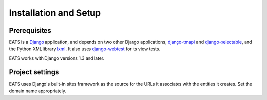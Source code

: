Installation and Setup
======================

Prerequisites
-------------

EATS is a `Django`_ application, and depends on two other Django
applications, `django-tmapi`_ and `django-selectable`_, and the Python
XML library `lxml`_. It also uses `django-webtest`_ for its view
tests.

EATS works with Django versions 1.3 and later.

.. _Django: https://www.djangoproject.com/
.. _django-tmapi: http://trac.assembla.com/django-tmapi/
.. _django-selectable: https://bitbucket.org/mlavin/django-selectable
.. _lxml: http://lxml.de/
.. _django-webtest: https://bitbucket.org/kmike/django-webtest/

Project settings
----------------

EATS uses Django's built-in sites framework as the source for the URLs
it associates with the entities it creates. Set the domain name
appropriately.

